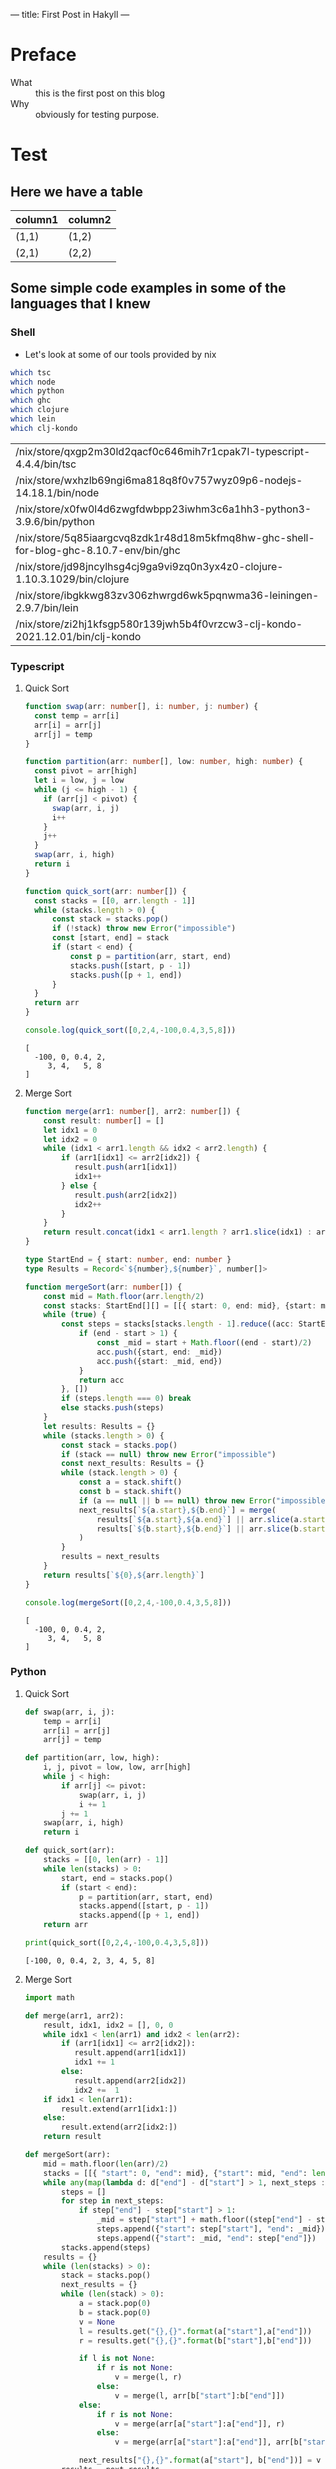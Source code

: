 ---
title: First Post in Hakyll
---

* Preface
- What :: this is the first post on this blog
- Why :: obviously for testing purpose.

* Test
** Here we have a table

| column1 | column2 |
|---------+---------|
| (1,1)   | (1,2)   |
| (2,1)   | (2,2)   |

** Some simple code examples in some of the languages that I knew

*** Shell
- Let's look at some of our tools provided by nix
#+begin_src bash :exports both
which tsc
which node
which python
which ghc
which clojure
which lein
which clj-kondo
#+end_src

#+RESULTS:
| /nix/store/qxgp2m30ld2qacf0c646mih7r1cpak7l-typescript-4.4.4/bin/tsc                  |
| /nix/store/wxhzlb69ngi6ma818q8f0v757wyz09p6-nodejs-14.18.1/bin/node                   |
| /nix/store/x0fw0l4d6zwgfdwbpp23iwhm3c6a1hh3-python3-3.9.6/bin/python                  |
| /nix/store/5q85iaargcvq8zdk1r48d18m5kfmq8hw-ghc-shell-for-blog-ghc-8.10.7-env/bin/ghc |
| /nix/store/jd98jncylhsg4cj9ga9vi9zq0n3yx4z0-clojure-1.10.3.1029/bin/clojure           |
| /nix/store/ibgkkwg83zv306zhwrgd6wk5pqnwma36-leiningen-2.9.7/bin/lein                  |
| /nix/store/zi2hj1kfsgp580r139jwh5b4f0vrzcw3-clj-kondo-2021.12.01/bin/clj-kondo        |

*** Typescript
**** Quick Sort
#+begin_src typescript :exports both :results output :strict
function swap(arr: number[], i: number, j: number) {
  const temp = arr[i]
  arr[i] = arr[j]
  arr[j] = temp
}

function partition(arr: number[], low: number, high: number) {
  const pivot = arr[high]
  let i = low, j = low
  while (j <= high - 1) {
    if (arr[j] < pivot) {
      swap(arr, i, j)
      i++
    }
    j++
  }
  swap(arr, i, high)
  return i
}

function quick_sort(arr: number[]) {
  const stacks = [[0, arr.length - 1]]
  while (stacks.length > 0) {
      const stack = stacks.pop()
      if (!stack) throw new Error("impossible")
      const [start, end] = stack
      if (start < end) {
          const p = partition(arr, start, end)
          stacks.push([start, p - 1])
          stacks.push([p + 1, end])
      }
  }
  return arr
}

console.log(quick_sort([0,2,4,-100,0.4,3,5,8]))
#+end_src

#+RESULTS:
: [
:   -100, 0, 0.4, 2,
:      3, 4,   5, 8
: ]

**** Merge Sort
#+begin_src typescript :exports both :results output :strict
function merge(arr1: number[], arr2: number[]) {
    const result: number[] = []
    let idx1 = 0
    let idx2 = 0
    while (idx1 < arr1.length && idx2 < arr2.length) {
        if (arr1[idx1] <= arr2[idx2]) {
           result.push(arr1[idx1])
           idx1++
        } else {
           result.push(arr2[idx2])
           idx2++
        }
    }
    return result.concat(idx1 < arr1.length ? arr1.slice(idx1) : arr2.slice(idx2))
}

type StartEnd = { start: number, end: number }
type Results = Record<`${number},${number}`, number[]>

function mergeSort(arr: number[]) {
    const mid = Math.floor(arr.length/2)
    const stacks: StartEnd[][] = [[{ start: 0, end: mid}, {start: mid, end: arr.length}]]
    while (true) {
        const steps = stacks[stacks.length - 1].reduce((acc: StartEnd[], {start, end}) => {
            if (end - start > 1) {
                const _mid = start + Math.floor((end - start)/2)
                acc.push({start, end: _mid})
                acc.push({start: _mid, end})
            }
            return acc
        }, [])
        if (steps.length === 0) break
        else stacks.push(steps)
    }
    let results: Results = {}
    while (stacks.length > 0) {
        const stack = stacks.pop()
        if (stack == null) throw new Error("impossible")
        const next_results: Results = {}
        while (stack.length > 0) {
            const a = stack.shift()
            const b = stack.shift()
            if (a == null || b == null) throw new Error("impossible")
            next_results[`${a.start},${b.end}`] = merge(
                results[`${a.start},${a.end}`] || arr.slice(a.start,a.end),
                results[`${b.start},${b.end}`] || arr.slice(b.start,b.end)
            )
        }
        results = next_results
    }
    return results[`${0},${arr.length}`]
}

console.log(mergeSort([0,2,4,-100,0.4,3,5,8]))
#+end_src

#+RESULTS:
: [
:   -100, 0, 0.4, 2,
:      3, 4,   5, 8
: ]

*** Python
**** Quick Sort
#+begin_src python :results output :exports both
def swap(arr, i, j):
    temp = arr[i]
    arr[i] = arr[j]
    arr[j] = temp

def partition(arr, low, high):
    i, j, pivot = low, low, arr[high]
    while j < high:
        if arr[j] <= pivot:
            swap(arr, i, j)
            i += 1
        j += 1
    swap(arr, i, high)
    return i

def quick_sort(arr):
    stacks = [[0, len(arr) - 1]]
    while len(stacks) > 0:
        start, end = stacks.pop()
        if (start < end):
            p = partition(arr, start, end)
            stacks.append([start, p - 1])
            stacks.append([p + 1, end])
    return arr

print(quick_sort([0,2,4,-100,0.4,3,5,8]))
#+end_src

#+RESULTS:
: [-100, 0, 0.4, 2, 3, 4, 5, 8]

**** Merge Sort
#+begin_src python :results output :exports both
import math

def merge(arr1, arr2):
    result, idx1, idx2 = [], 0, 0
    while idx1 < len(arr1) and idx2 < len(arr2):
        if (arr1[idx1] <= arr2[idx2]):
           result.append(arr1[idx1])
           idx1 += 1
        else:
           result.append(arr2[idx2])
           idx2 +=  1
    if idx1 < len(arr1):
        result.extend(arr1[idx1:])
    else:
        result.extend(arr2[idx2:])
    return result

def mergeSort(arr):
    mid = math.floor(len(arr)/2)
    stacks = [[{ "start": 0, "end": mid}, {"start": mid, "end": len(arr)}]]
    while any(map(lambda d: d["end"] - d["start"] > 1, next_steps := stacks[ len(stacks) - 1 ])):
        steps = []
        for step in next_steps:
            if step["end"] - step["start"] > 1:
                _mid = step["start"] + math.floor((step["end"] - step["start"])/2)
                steps.append({"start": step["start"], "end": _mid})
                steps.append({"start": _mid, "end": step["end"]})
        stacks.append(steps)
    results = {}
    while (len(stacks) > 0):
        stack = stacks.pop()
        next_results = {}
        while (len(stack) > 0):
            a = stack.pop(0)
            b = stack.pop(0)
            v = None
            l = results.get("{},{}".format(a["start"],a["end"]))
            r = results.get("{},{}".format(b["start"],b["end"]))

            if l is not None:
                if r is not None:
                    v = merge(l, r)
                else:
                    v = merge(l, arr[b["start"]:b["end"]])
            else:
                if r is not None:
                    v = merge(arr[a["start"]:a["end"]], r)
                else:
                    v = merge(arr[a["start"]:a["end"]], arr[b["start"]:b["end"]])

            next_results["{},{}".format(a["start"], b["end"])] = v
        results = next_results
    return results["{},{}".format(0,len(arr))]

print(mergeSort([0,2,4,-100,0.4,3,5,8]))
#+end_src

#+RESULTS:
: [-100, 0, 0.4, 2, 3, 4, 5, 8]

*** Haskell
**** Quick Sort
- beatiful but not practical as it is not in-place
#+begin_src haskell :exports both :compile yes :results output
{-# LANGUAGE DerivingStrategies #-}
{-# LANGUAGE GeneralizedNewtypeDeriving #-}

newtype Sorted a = Sorted
  { getSorted :: [a]
  }
  deriving (Show)
  deriving newtype (Semigroup, Monoid, Functor, Applicative)

partition :: Ord a => a -> [a] -> ([a], [a])
partition _ [] = ([], [])
partition x [y] = if x < y then ([],[y]) else ([y],[])
partition x (y:ys) =
  let (l, r) = partition x ys
  in if x < y then (l, y:r) else (y:l, r)

quickSort :: Ord a => [a] -> Sorted a
quickSort [] = mempty
quickSort (x:xs) =
  let (l, r) = partition x xs
  in quickSort l <> pure x <> quickSort r

main :: IO ()
main = print $ quickSort [0,2,4,-100,0.4,3,5,8]
#+end_src

#+RESULTS:
: Sorted {getSorted = [-100.0,0.0,0.4,2.0,3.0,4.0,5.0,8.0]}

**** Merge Sort
#+begin_src haskell :exports both :compile yes :results output
{-# LANGUAGE DerivingStrategies #-}
{-# LANGUAGE GeneralizedNewtypeDeriving #-}

import Data.Function (on)

newtype Sorted a = Sorted
  { getSorted :: [a]
  }
  deriving (Show)
  deriving newtype (Monoid, Functor, Applicative)

merge :: Ord a => Sorted a -> Sorted a -> Sorted a
merge (Sorted as) (Sorted bs) = Sorted $ go as bs
  where
    go [] ys = ys
    go xs [] = xs
    go (x : xs) (y : ys)
      | x >= y = y : go (x : xs) ys
      | otherwise = x : go xs (y : ys)

instance Ord a => Semigroup (Sorted a) where (<>) = merge

mergeSort :: Ord a => [a] -> Sorted a
mergeSort = go
  where
    go [] = mempty
    go [a] = pure a
    go ls = let (xs, ys) = splitAt (length ls `div` 2) ls in ((<>) `on` go) xs ys

main :: IO ()
main = print $ mergeSort [0,2,4,-100,0.4,3,5,8]
#+end_src

#+RESULTS:
: Sorted {getSorted = [-100.0,0.0,0.4,2.0,3.0,4.0,5.0,8.0]}

*** Clojure
**** Quick Sort
#+begin_src clojure :results value :exports both
(defn my-swap! [arr i j]
  (let [temp (nth arr i)]
    (-> arr (assoc! i (nth arr j) j temp))))

(defn my-partition! [arr start end]
  (loop [i start j start]
    (cond (>= j end) (and (my-swap! arr i end) i)
          (< (nth arr j) (nth arr end)) (and (my-swap! arr i j) (recur (inc i) (inc j)))
          :else (recur i (inc j)))))

(defn quick-sort [arr]
  (let [xs (transient arr)]
    (loop [stacks (transient [{:start 0 :end (-> arr count dec)}])]
      (if (-> stacks count (= 0)) (persistent! xs)
          (let [{:keys [ start end ]} (nth stacks (-> stacks count dec))]
            (if (>= start end)
              (recur (pop! stacks))
              (let [i (my-partition! xs start end)]
                (recur (-> stacks pop!
                           (conj! {:start start :end (dec i)})
                           (conj! {:start (inc i) :end end}))))))))))

(quick-sort [ 0 2 4 -100 0.4 3 5 8 ])
#+end_src

#+RESULTS:
| #'user/my-swap!        |
| #'user/my-partition!   |
| #'user/quick-sort      |
| [-100 0 0.4 2 3 4 5 8] |

**** Merge Sort
#+begin_src clojure :results value :exports both
(defn my-merge [as bs]
  (loop [xs as
         ys bs
         r (transient [])]
    (cond
      (empty? xs) (-> r persistent! (into ys))
      (empty? ys) (-> r persistent! (into xs))
      :else (let [[x & xx] xs
                  [y & yy] ys]
              (if (< x y)
                (recur xx ys (conj! r x))
                (recur xs yy (conj! r y)))))))

(defn to-mid [start end] (-> end (- start) (quot 2) (+ start)))

(defn make-next-stack [ acc {:keys [start end] :as r} ]
  (let [mid (to-mid start end)]
    (if (-> end (- start) (<= 1)) acc
        (-> acc (conj! (assoc r :end mid))
                (conj! (assoc r :start mid))))))

(defn make-next-cache [arr cache acc {:keys [start end]}]
  (assoc! acc (str start "," end)
         (if (-> end (- start) (<= 1))
           [(get arr start)]
           (let [mid (to-mid start end)]
             (my-merge
              (get cache (str start "," mid))
              (get cache (str mid "," end)))))))

(defn merge-sort [arr]
  (let [l (count arr)]
    (if (<= l 1) arr
        (loop
          [stacks (transient [[{:start 0 :end l}]])]
          (let [peek! #(nth % (-> % count dec)) ;; https://clojure.atlassian.net/browse/CLJ-2464
                new_stack (persistent! (reduce make-next-stack (transient []) (peek! stacks)))]
            (if (seq new_stack) (recur (conj! stacks new_stack))
              (loop [cache {}]
                (if (-> stacks count (= 0)) (get cache (str 0 "," l))
                (let [stack (peek! stacks)]
                  (recur (do (pop! stacks)
                             (persistent!
                              (reduce (partial make-next-cache arr cache)
                                      (transient {}) stack)))))))))))))

(merge-sort [0 2 4 -100 0.4 3 5 8])
#+end_src

#+RESULTS:
| #'user/my-merge        |
| #'user/to-mid          |
| #'user/make-next-stack |
| #'user/make-next-cache |
| #'user/merge-sort      |
| [-100 0 0.4 2 3 4 5 8] |
